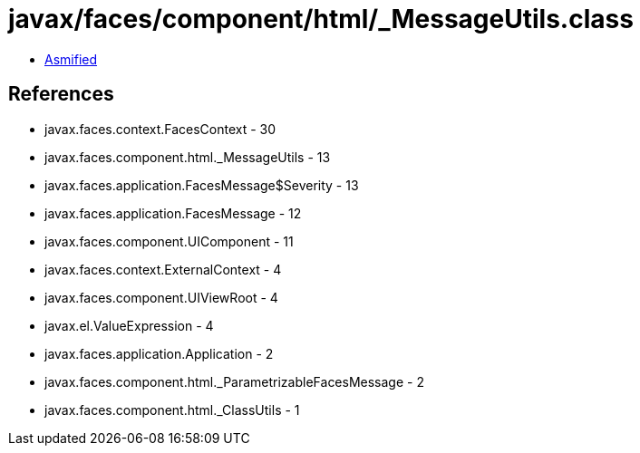 = javax/faces/component/html/_MessageUtils.class

 - link:_MessageUtils-asmified.java[Asmified]

== References

 - javax.faces.context.FacesContext - 30
 - javax.faces.component.html._MessageUtils - 13
 - javax.faces.application.FacesMessage$Severity - 13
 - javax.faces.application.FacesMessage - 12
 - javax.faces.component.UIComponent - 11
 - javax.faces.context.ExternalContext - 4
 - javax.faces.component.UIViewRoot - 4
 - javax.el.ValueExpression - 4
 - javax.faces.application.Application - 2
 - javax.faces.component.html._ParametrizableFacesMessage - 2
 - javax.faces.component.html._ClassUtils - 1
